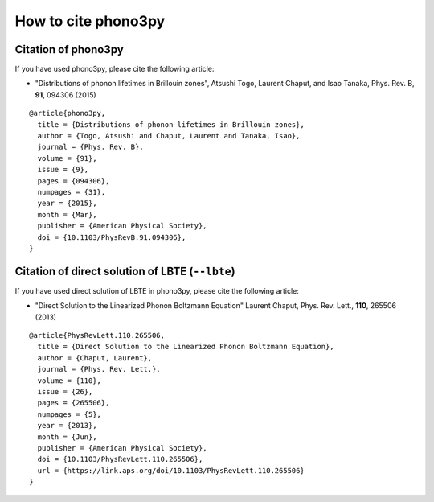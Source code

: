 How to cite phono3py
====================

Citation of phono3py
--------------------

If you have used phono3py, please cite the following article:

- "Distributions of phonon lifetimes in Brillouin zones",
  Atsushi Togo, Laurent Chaput, and Isao Tanaka, Phys. Rev. B, **91**, 094306 (2015)

::

   @article{phono3py,
     title = {Distributions of phonon lifetimes in Brillouin zones},
     author = {Togo, Atsushi and Chaput, Laurent and Tanaka, Isao},
     journal = {Phys. Rev. B},
     volume = {91},
     issue = {9},
     pages = {094306},
     numpages = {31},
     year = {2015},
     month = {Mar},
     publisher = {American Physical Society},
     doi = {10.1103/PhysRevB.91.094306},
   }

.. _citation_direct_solution_lbte:

Citation of direct solution of LBTE (``--lbte``)
-------------------------------------------------

If you have used direct solution of LBTE in phono3py, please cite the
following article:

- "Direct Solution to the Linearized Phonon Boltzmann Equation"
  Laurent Chaput, Phys. Rev. Lett., **110**, 265506 (2013)

::

   @article{PhysRevLett.110.265506,
     title = {Direct Solution to the Linearized Phonon Boltzmann Equation},
     author = {Chaput, Laurent},
     journal = {Phys. Rev. Lett.},
     volume = {110},
     issue = {26},
     pages = {265506},
     numpages = {5},
     year = {2013},
     month = {Jun},
     publisher = {American Physical Society},
     doi = {10.1103/PhysRevLett.110.265506},
     url = {https://link.aps.org/doi/10.1103/PhysRevLett.110.265506}
   }
